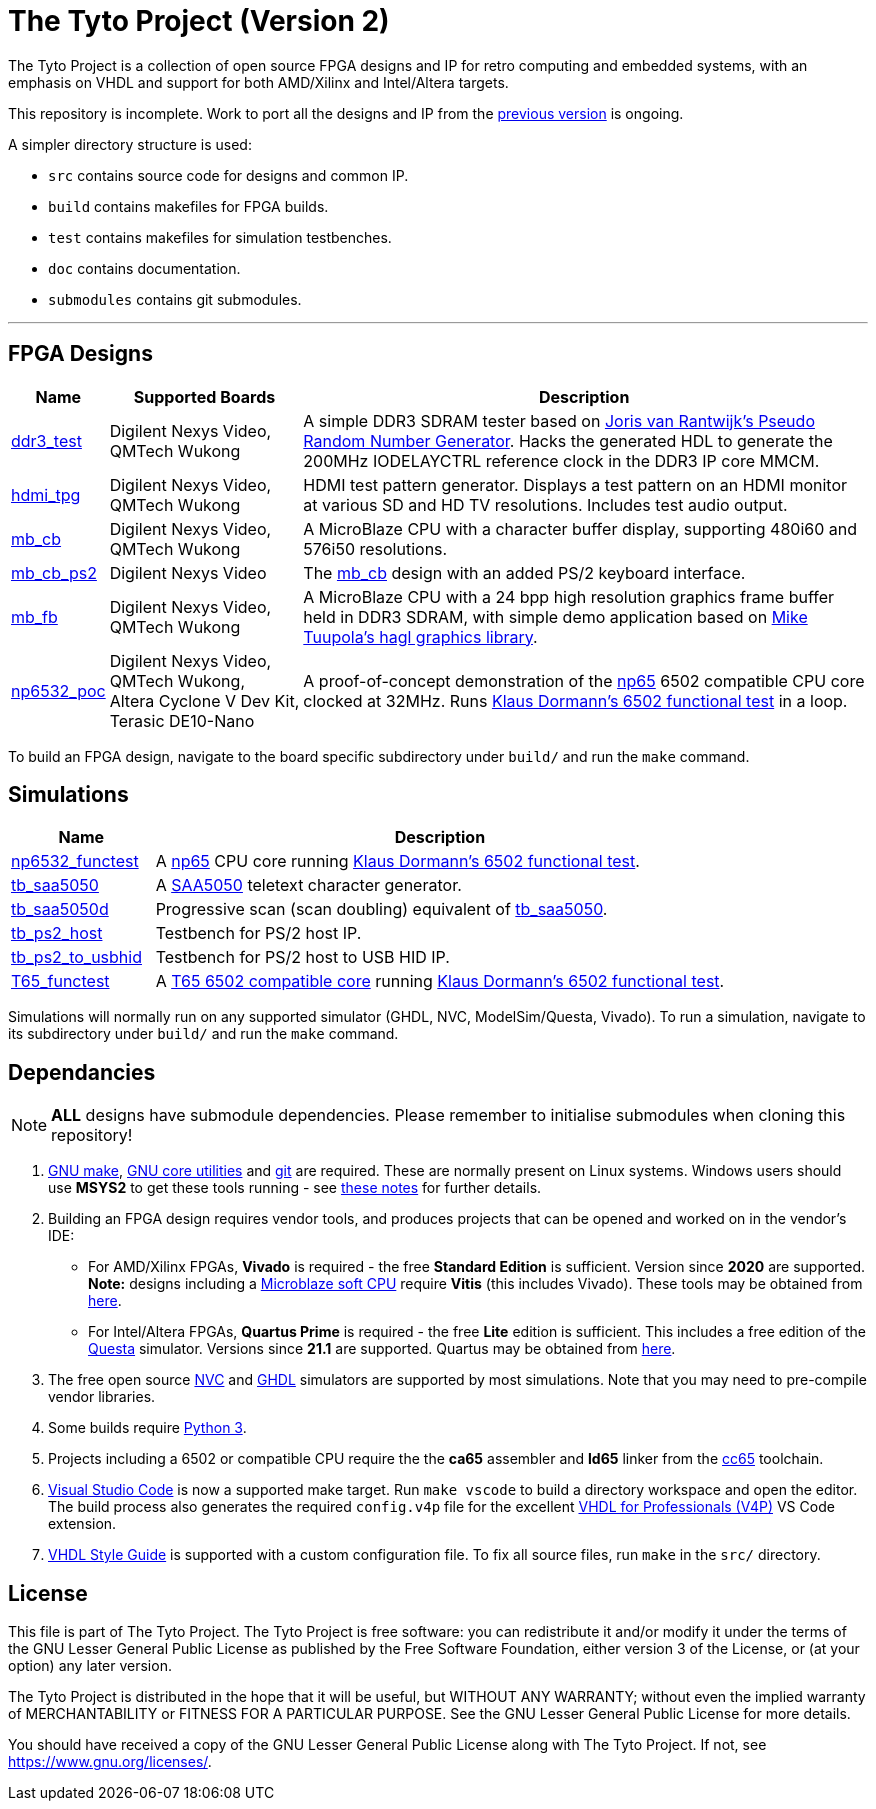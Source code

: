 = The Tyto Project (Version 2)

The Tyto Project is a collection of open source FPGA designs and IP for retro computing and embedded systems, with an emphasis on VHDL and support for both AMD/Xilinx and Intel/Altera targets.

This repository is incomplete. Work to port all the designs and IP from the https://github.com/amb5l/tyto_project[previous version] is ongoing.

A simpler directory structure is used:

* `src` contains source code for designs and common IP.

* `build` contains makefiles for FPGA builds.

* `test` contains makefiles for simulation testbenches.

* `doc` contains documentation.

* `submodules` contains git submodules.

'''

== FPGA Designs

[cols="10,20,70"]
|===
|Name|Supported Boards|Description

|<<./doc/designs/ddr3_test/ddr3_test.adoc#,ddr3_test >> 
|Digilent{nbsp}Nexys{nbsp}Video, QMTech{nbsp}Wukong
|A simple DDR3 SDRAM tester based on https://github.com/jorisvr/vhdl_prng[Joris van Rantwijk's Pseudo Random Number Generator]. Hacks the generated HDL to generate the 200MHz IODELAYCTRL reference clock in the DDR3 IP core MMCM.

|<<./doc/designs/hdmi_tpg/hdmi_tpg.adoc#,hdmi_tpg>>
|Digilent{nbsp}Nexys{nbsp}Video, QMTech{nbsp}Wukong
|HDMI test pattern generator. Displays a test pattern on an HDMI monitor at various SD and HD TV resolutions. Includes test audio output.

|<<./doc/designs/mb_cb/mb_cb.adoc#,mb_cb>>
|Digilent{nbsp}Nexys{nbsp}Video, QMTech{nbsp}Wukong
|A MicroBlaze CPU with a character buffer display, supporting 480i60 and 576i50 resolutions.

|<<./doc/designs/mb_cb_ps2/mb_cb_ps2.adoc#,mb_cb_ps2>>
|Digilent{nbsp}Nexys{nbsp}Video
|The <<./doc/designs/mb_cb/mb_cb.adoc#,mb_cb>> design with an added PS/2 keyboard interface.

|<<./doc/designs/mb_fb/mb_fb.adoc#,mb_fb>>
|Digilent{nbsp}Nexys{nbsp}Video, QMTech{nbsp}Wukong
|A MicroBlaze CPU with a 24 bpp high resolution graphics frame buffer held in DDR3 SDRAM, with simple demo application based on link:https://github.com/tuupola/hagl[Mike Tuupola's hagl graphics library]. 

|<<doc/designs/np6532_poc/np6532_poc.adoc#,np6532_poc>>
|Digilent{nbsp}Nexys{nbsp}Video, QMTech{nbsp}Wukong, Altera{nbsp}Cyclone{nbsp}V{nbsp}Dev{nbsp}Kit, Terasic{nbsp}DE10-Nano
|A proof-of-concept demonstration of the <<doc/common/retro/np65/np65.adoc#,np65>> 6502 compatible CPU core clocked at 32MHz. Runs https://github.com/Klaus2m5/6502_65C02_functional_tests[Klaus Dormann's 6502 functional test] in a loop.

|===

To build an FPGA design, navigate to the board specific subdirectory under `build/` and run the `make` command.

== Simulations

[cols="20,80"]
|===
|Name|Description

|<<doc/designs/np6532_functest/np6532_functest.adoc#,np6532_functest>>
|A <<doc/common/retro/np65/np65.adoc#,np65>> CPU core running https://github.com/Klaus2m5/6502_65C02_functional_tests[Klaus Dormann's 6502 functional test].

|<<doc/designs/tb_saa5050/tb_saa5050.adoc#,tb_saa5050>>
|A https://en.wikipedia.org/wiki/Mullard_SAA5050[SAA5050] teletext character generator. 

|<<doc/designs/tb_saa5050d/tb_saa5050d.adoc#,tb_saa5050d>>
|Progressive scan (scan doubling) equivalent of <<doc/designs/tb_saa5050/tb_saa5050.adoc#,tb_saa5050>>.

|<<doc/designs/tb_ps2_host/tb_ps2_host.adoc#,tb_ps2_host>>
|Testbench for PS/2 host IP.

|<<doc/designs/tb_ps2_to_usbhid/tb_ps2_to_usbhid.adoc#,tb_ps2_to_usbhid>>
|Testbench for PS/2 host to USB HID IP.

|<<doc/designs/T65_functest/T65_functest.adoc#,T65_functest>>
|A https://github.com/mist-devel/T65[T65 6502 compatible core] running https://github.com/Klaus2m5/6502_65C02_functional_tests[Klaus Dormann's 6502 functional test].

|=== 

Simulations will normally run on any supported simulator (GHDL, NVC, ModelSim/Questa, Vivado). To run a simulation, navigate to its subdirectory under `build/` and run the `make` command.

== Dependancies

NOTE: **ALL** designs have submodule dependencies. Please remember to initialise submodules when cloning this repository!

. https://www.gnu.org/software/make/[GNU make], https://www.gnu.org/software/coreutils/[GNU core utilities] and https://git-scm.com/[git] are required. These are normally present on Linux systems. Windows users should use **MSYS2** to get these tools running - see <<doc/msys2.adoc#,these notes>> for further details.

. Building an FPGA design requires vendor tools, and produces projects that can be opened and worked on in the vendor's IDE:

* For AMD/Xilinx FPGAs, *Vivado* is required - the free *Standard Edition* is sufficient. Version since *2020* are supported. *Note:* designs including a https://en.wikipedia.org/wiki/MicroBlaze[Microblaze soft CPU] require *Vitis* (this includes Vivado). These tools may be obtained from https://www.xilinx.com/support/download.html[here].

* For Intel/Altera FPGAs, *Quartus Prime* is required - the free *Lite* edition is sufficient. This includes a free edition of the https://en.wikipedia.org/wiki/ModelSim[Questa] simulator. Versions since *21.1* are supported. Quartus may be obtained from https://www.intel.co.uk/content/www/uk/en/software/programmable/quartus-prime/download.html[here].

. The free open source <<doc/nvc.adoc#,NVC>> and <<doc/ghdl.adoc#,GHDL>> simulators are supported by most simulations. Note that you may need to pre-compile vendor libraries.

. Some builds require https://www.python.org/downloads/[Python 3].

. Projects including a 6502 or compatible CPU require the the *ca65* assembler and *ld65* linker from the https://cc65.github.io/[cc65] toolchain.

. https://code.visualstudio.com/[Visual Studio Code] is now a supported make target. Run `make vscode` to build a directory workspace and open the editor. The build process also generates the required `config.v4p` file for the excellent http://www.vide-software.at/[VHDL for Professionals (V4P)] VS Code extension.

. https://vhdl-style-guide.readthedocs.io/en/latest/[VHDL Style Guide] is supported with a custom configuration file. To fix all source files, run `make` in the `src/` directory.

== License

This file is part of The Tyto Project. The Tyto Project is free software: you can redistribute it and/or modify it under the terms of the GNU Lesser General Public License as published by the Free Software Foundation, either version 3 of the License, or (at your option) any later version.

The Tyto Project is distributed in the hope that it will be useful, but WITHOUT ANY WARRANTY; without even the implied warranty of MERCHANTABILITY or FITNESS FOR A PARTICULAR PURPOSE. See the GNU Lesser General Public License for more details.

You should have received a copy of the GNU Lesser General Public License along with The Tyto Project. If not, see https://www.gnu.org/licenses/.

